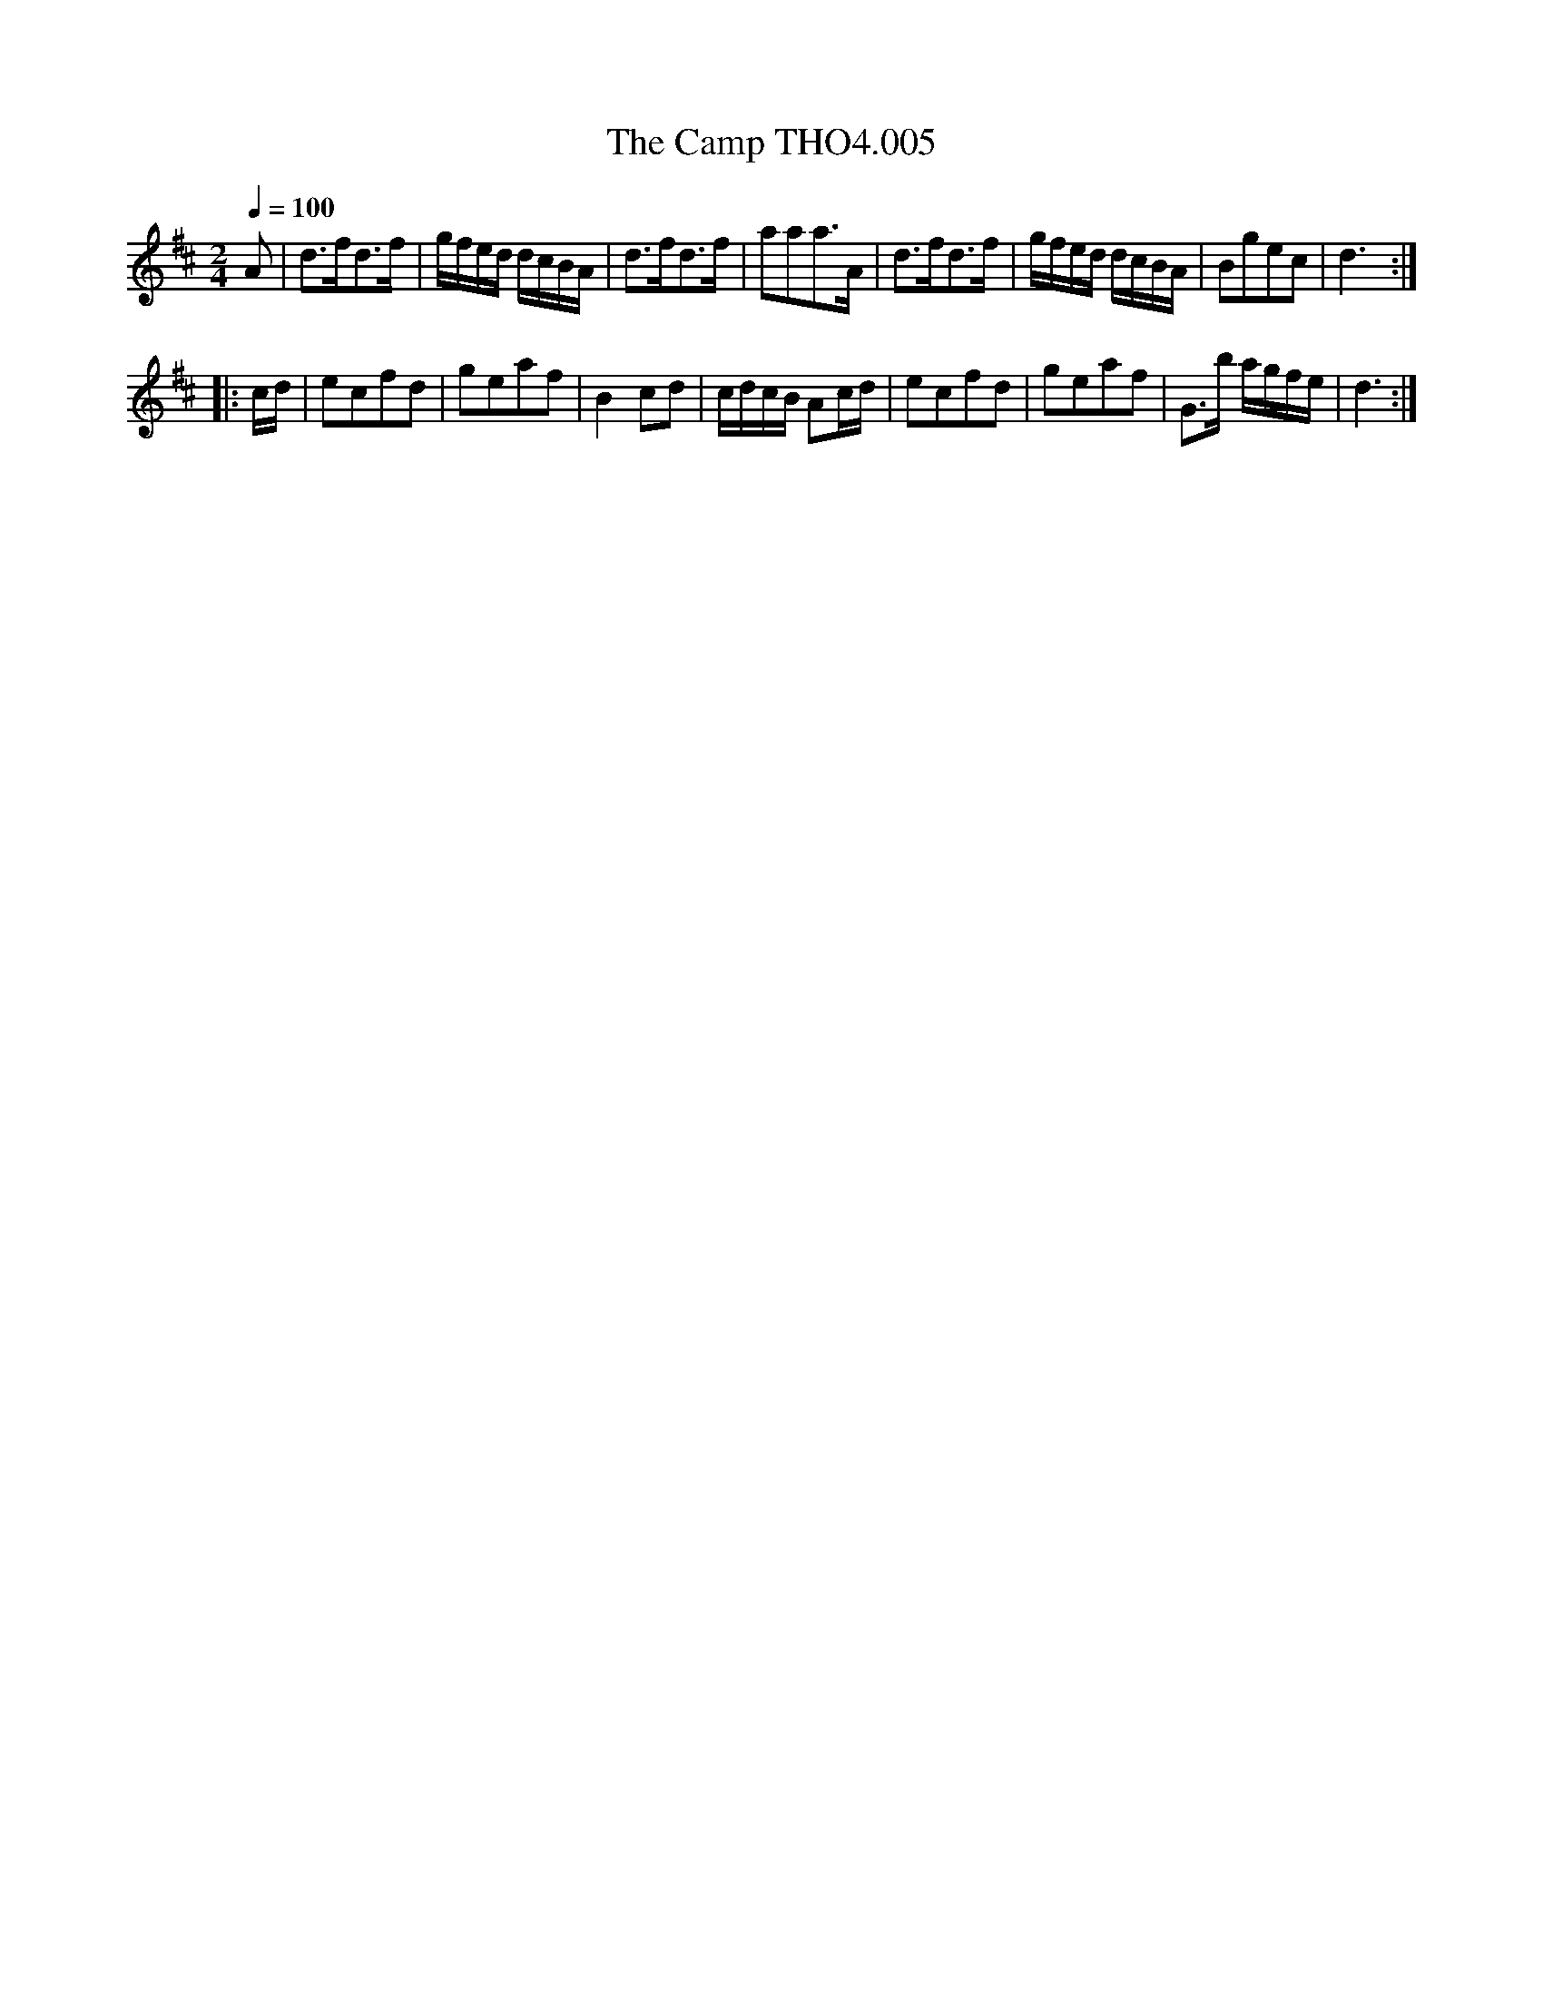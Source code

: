 X:5
T:Camp THO4.005, The
M:2/4
L:1/8
Z:vmp. Peter Dunk 2010/11.from a transcription by Fynn Titford-Mock 2007
B:Thompson's Compleat Collection of 200 Favourite Country Dances Volume IV.
Q:1/4=100
K:D
A|d>fd>f|g/f/e/d/ d/c/B/A/|d>fd>f|aaa>A|d>fd>f|g/f/e/d/ d/c/B/A/|Bgec|d3:|
|:c/d/|ecfd|geaf|B2 cd|c/d/c/B/ Ac/d/|ecfd|geaf|G>b a/g/f/e/|d3:|
